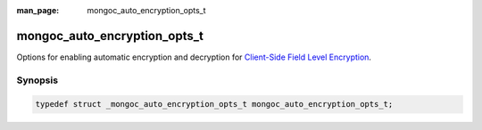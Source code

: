 :man_page: mongoc_auto_encryption_opts_t

mongoc_auto_encryption_opts_t
=============================

Options for enabling automatic encryption and decryption for `Client-Side Field Level Encryption <https://docs.mongodb.com/manual/core/security-client-side-encryption/>`_.

Synopsis
--------

.. code-block:: c

  typedef struct _mongoc_auto_encryption_opts_t mongoc_auto_encryption_opts_t;

.. seealso::

  | The guide for :doc:`Using Client-Side Field Level Encryption <using_client_side_encryption>`

.. only:: html

  Functions
  ---------

  .. toctree::
    :titlesonly:
    :maxdepth: 1

    mongoc_auto_encryption_opts_new
    mongoc_auto_encryption_opts_destroy
    mongoc_auto_encryption_opts_set_keyvault_client
    mongoc_auto_encryption_opts_set_keyvault_client_pool
    mongoc_auto_encryption_opts_set_keyvault_namespace
    mongoc_auto_encryption_opts_set_kms_providers
    mongoc_auto_encryption_opts_set_schema_map
    mongoc_auto_encryption_opts_set_bypass_auto_encryption
    mongoc_auto_encryption_opts_set_extra
    mongoc_auto_encryption_opts_set_tls_opts
    mongoc_auto_encryption_opts_set_encrypted_fields_map
    mongoc_auto_encryption_opts_set_bypass_query_analysis

